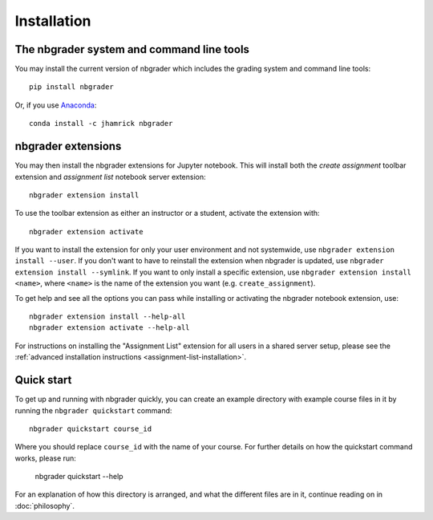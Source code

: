 
Installation
============

The nbgrader system and command line tools
------------------------------------------
You may install the current version of nbgrader which includes the grading
system and command line tools::

    pip install nbgrader

Or, if you use `Anaconda <https://www.continuum.io/downloads>`__::

    conda install -c jhamrick nbgrader

nbgrader extensions
-------------------
You may then install the nbgrader extensions for Jupyter notebook. This will
install both the *create assignment* toolbar extension and *assignment list*
notebook server extension::

    nbgrader extension install

To use the toolbar extension as either an instructor or a student, activate the
extension with::

    nbgrader extension activate

If you want to install the extension for only your user environment and not
systemwide, use ``nbgrader extension install --user``. If you don't want to
have to reinstall the extension when nbgrader is updated, use ``nbgrader
extension install --symlink``. If you want to only install a specific
extension, use ``nbgrader extension install <name>``, where ``<name>`` is the
name of the extension you want (e.g. ``create_assignment``).

To get help and see all the options you can pass while installing or activating
the nbgrader notebook extension, use::

    nbgrader extension install --help-all
    nbgrader extension activate --help-all

For instructions on installing the "Assignment List" extension for all users in
a shared server setup, please see the :ref:`advanced installation instructions
<assignment-list-installation>`.

Quick start
-----------

To get up and running with nbgrader quickly, you can create an example
directory with example course files in it by running the ``nbgrader
quickstart`` command::

    nbgrader quickstart course_id

Where you should replace ``course_id`` with the name of your course. For
further details on how the quickstart command works, please run:

    nbgrader quickstart --help

For an explanation of how this directory is arranged, and what the different
files are in it, continue reading on in :doc:`philosophy`.
